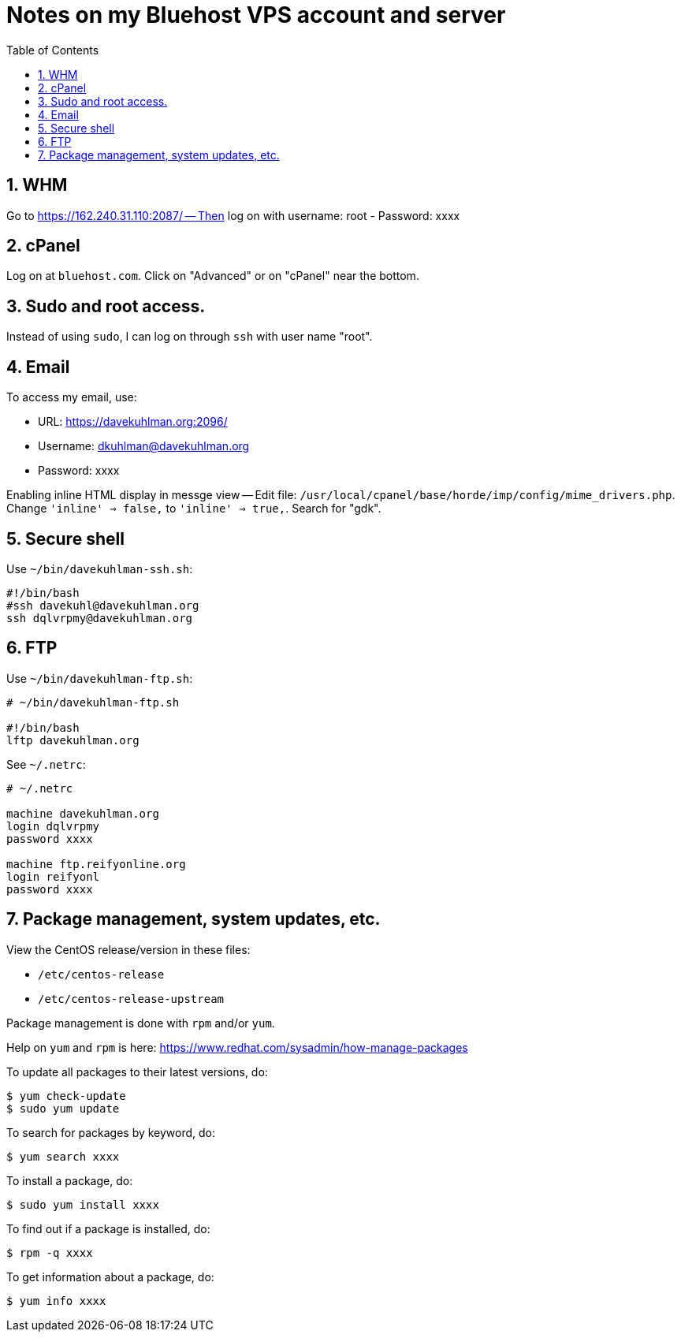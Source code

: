 = Notes on my Bluehost VPS account and server
:toc:
:toclevels: 4
:sectnums:
:sectnumlevels: 4

== WHM

Go to https://162.240.31.110:2087/ -- Then log on with username: root
- Password: xxxx


== cPanel

Log on at `bluehost.com`.
Click on "Advanced" or on "cPanel" near the bottom.


== Sudo and root access.

Instead of using `sudo`, I can log on through `ssh` with user name "root".


== Email

To access my email, use:

- URL: https://davekuhlman.org:2096/
- Username: dkuhlman@davekuhlman.org
- Password: xxxx

Enabling inline HTML display in messge view -- Edit file:
`/usr/local/cpanel/base/horde/imp/config/mime_drivers.php`.
Change `'inline' => false,` to `'inline' => true,`.
Search for "gdk".


== Secure shell

Use `~/bin/davekuhlman-ssh.sh`:

----
#!/bin/bash
#ssh davekuhl@davekuhlman.org
ssh dqlvrpmy@davekuhlman.org
----


== FTP

Use `~/bin/davekuhlman-ftp.sh`:

----
# ~/bin/davekuhlman-ftp.sh

#!/bin/bash
lftp davekuhlman.org
----

See `~/.netrc`:

----
# ~/.netrc

machine davekuhlman.org
login dqlvrpmy
password xxxx

machine ftp.reifyonline.org
login reifyonl
password xxxx
----

== Package management, system updates, etc.

View the CentOS release/version in these files:

- `/etc/centos-release`
- `/etc/centos-release-upstream`

Package management is done with `rpm` and/or `yum`.

Help on `yum` and `rpm` is here:
https://www.redhat.com/sysadmin/how-manage-packages

To update all packages to their latest versions, do:

----
$ yum check-update 
$ sudo yum update 
----

To search for packages by keyword, do:

----
$ yum search xxxx
----

To install a package, do:

----
$ sudo yum install xxxx
----

To find out if a package is installed, do:

----
$ rpm -q xxxx
----

To get information about a package, do:

----
$ yum info xxxx
----


